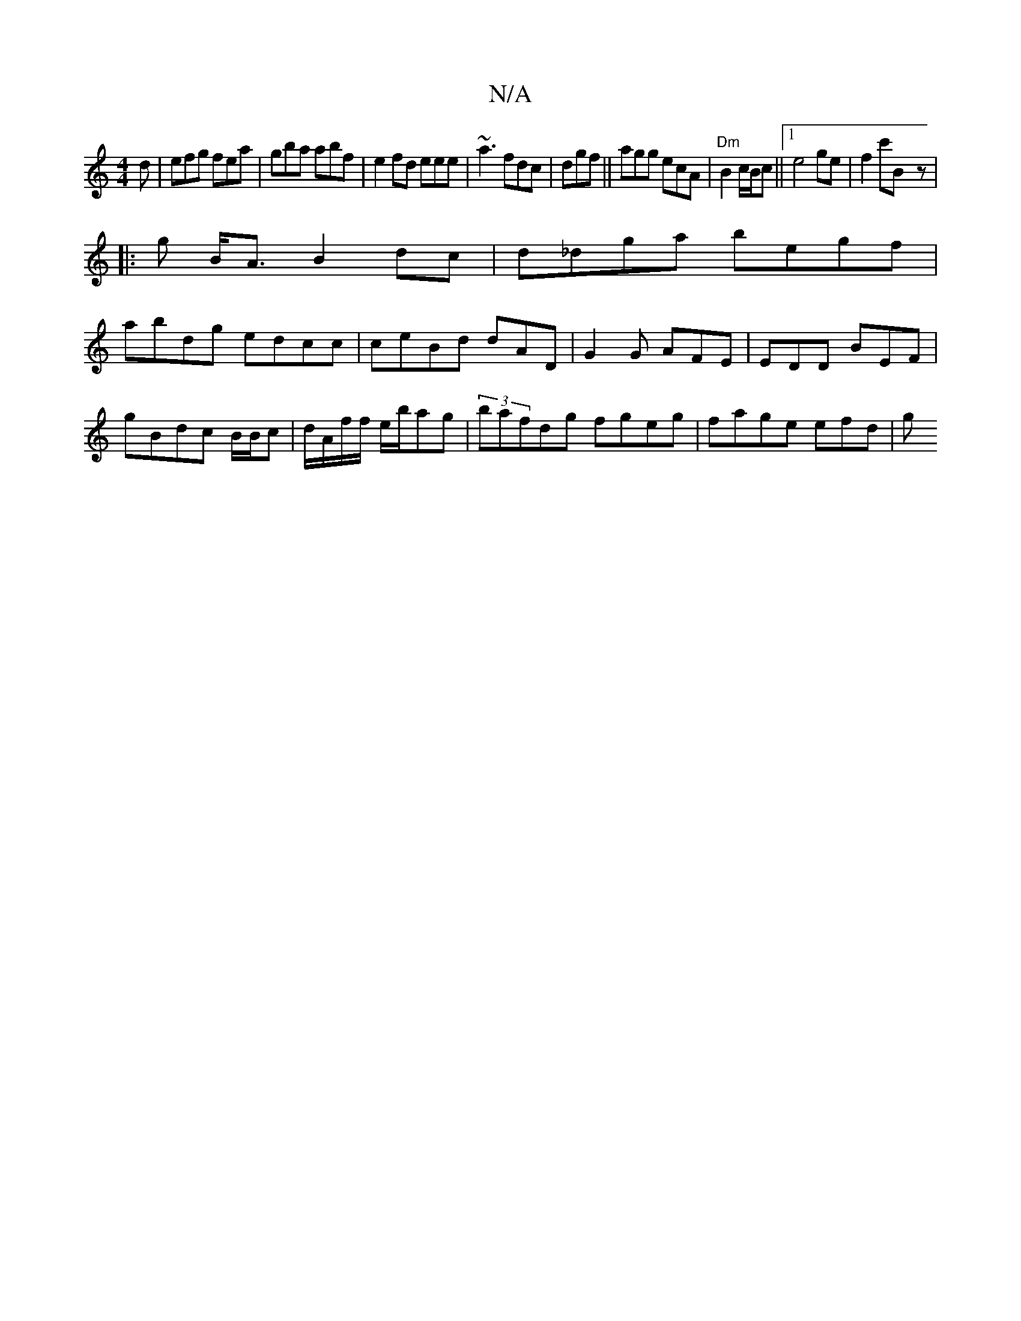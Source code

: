 X:1
T:N/A
M:4/4
R:N/A
K:Cmajor
2d|efg fea|gba abf|e2fd eee|~a3 fdc|dgf||agg ecA|"Dm" B2 c/B/c ||1 e4 ge|f2c'B-z |
|: g B<A B2 dc | d_dga begf|
abdg edcc|ceBd dAD|G2G AFE|EDD BEF|
G'Bdc B/B/c|d/A/f/f/ e/b/ag|(3bafdg fgeg|fage efd| g